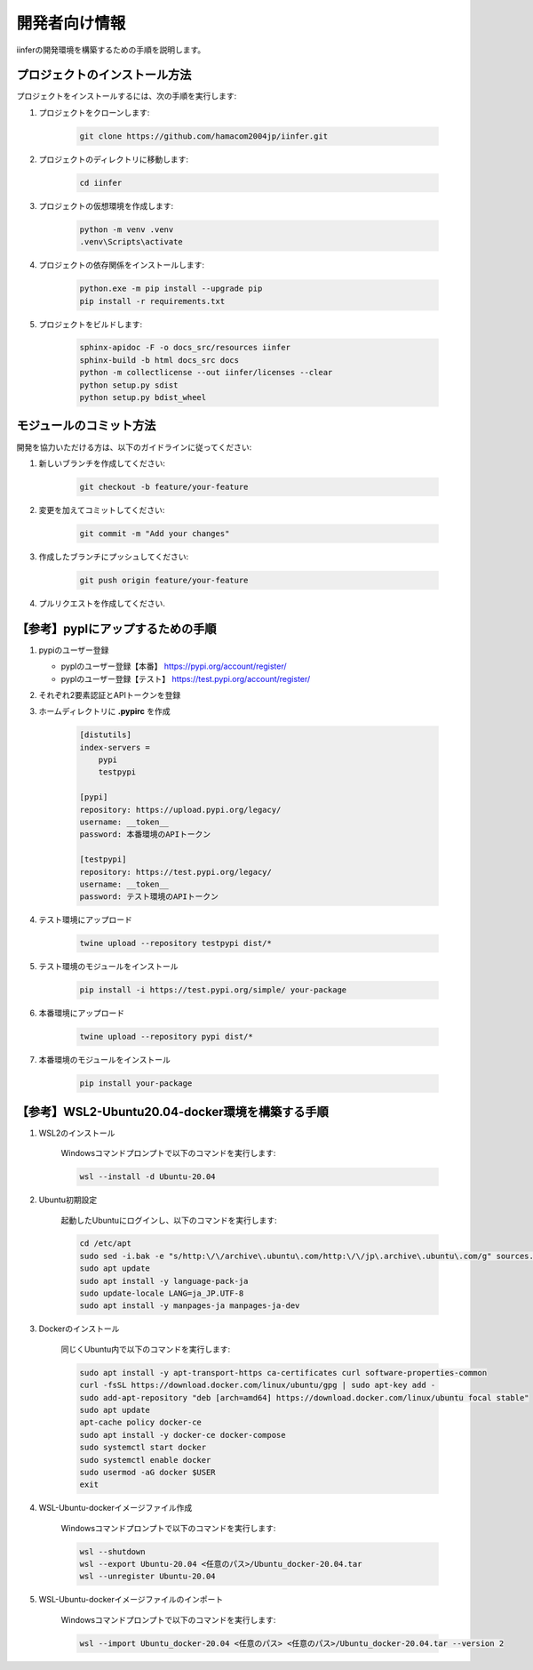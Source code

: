 .. -*- coding: utf-8 -*-

****************
開発者向け情報
****************

iinferの開発環境を構築するための手順を説明します。

プロジェクトのインストール方法
==============================

プロジェクトをインストールするには、次の手順を実行します:

1. プロジェクトをクローンします:

    .. code-block:: bat

        git clone https://github.com/hamacom2004jp/iinfer.git

2. プロジェクトのディレクトリに移動します:

    .. code-block:: bat

        cd iinfer

3. プロジェクトの仮想環境を作成します:

    .. code-block:: bat

        python -m venv .venv
        .venv\Scripts\activate

4. プロジェクトの依存関係をインストールします:

    .. code-block:: bat

        python.exe -m pip install --upgrade pip
        pip install -r requirements.txt

5. プロジェクトをビルドします:

    .. code-block:: bat

        sphinx-apidoc -F -o docs_src/resources iinfer
        sphinx-build -b html docs_src docs
        python -m collectlicense --out iinfer/licenses --clear
        python setup.py sdist
        python setup.py bdist_wheel


モジュールのコミット方法
=========================

開発を協力いただける方は、以下のガイドラインに従ってください:

1. 新しいブランチを作成してください:

    .. code-block:: bat

        git checkout -b feature/your-feature

2. 変更を加えてコミットしてください:

    .. code-block:: bat

        git commit -m "Add your changes"

3. 作成したブランチにプッシュしてください:

    .. code-block:: bat

        git push origin feature/your-feature

4. プルリクエストを作成してください.

【参考】pyplにアップするための手順
==================================

1. pypiのユーザー登録

   - pyplのユーザー登録【本番】
     https://pypi.org/account/register/

   - pyplのユーザー登録【テスト】
     https://test.pypi.org/account/register/

2. それぞれ2要素認証とAPIトークンを登録

3. ホームディレクトリに **.pypirc** を作成

    .. code-block:: ini

        [distutils]
        index-servers =
            pypi
            testpypi

        [pypi]
        repository: https://upload.pypi.org/legacy/
        username: __token__
        password: 本番環境のAPIトークン

        [testpypi]
        repository: https://test.pypi.org/legacy/
        username: __token__
        password: テスト環境のAPIトークン

4. テスト環境にアップロード

    .. code-block:: bat

        twine upload --repository testpypi dist/*

5. テスト環境のモジュールをインストール

    .. code-block:: bat

        pip install -i https://test.pypi.org/simple/ your-package

6. 本番環境にアップロード

    .. code-block:: bat

        twine upload --repository pypi dist/*

7. 本番環境のモジュールをインストール

    .. code-block:: bat

        pip install your-package

【参考】WSL2-Ubuntu20.04-docker環境を構築する手順
=====================================================

1. WSL2のインストール

    Windowsコマンドプロンプトで以下のコマンドを実行します:

    .. code-block:: bat

        wsl --install -d Ubuntu-20.04

2. Ubuntu初期設定

    起動したUbuntuにログインし、以下のコマンドを実行します:

    .. code-block:: bash

        cd /etc/apt
        sudo sed -i.bak -e "s/http:\/\/archive\.ubuntu\.com/http:\/\/jp\.archive\.ubuntu\.com/g" sources.list
        sudo apt update
        sudo apt install -y language-pack-ja
        sudo update-locale LANG=ja_JP.UTF-8
        sudo apt install -y manpages-ja manpages-ja-dev

3. Dockerのインストール

    同じくUbuntu内で以下のコマンドを実行します:

    .. code-block:: bash

        sudo apt install -y apt-transport-https ca-certificates curl software-properties-common
        curl -fsSL https://download.docker.com/linux/ubuntu/gpg | sudo apt-key add -
        sudo add-apt-repository "deb [arch=amd64] https://download.docker.com/linux/ubuntu focal stable"
        sudo apt update
        apt-cache policy docker-ce
        sudo apt install -y docker-ce docker-compose
        sudo systemctl start docker
        sudo systemctl enable docker
        sudo usermod -aG docker $USER
        exit

4. WSL-Ubuntu-dockerイメージファイル作成

    Windowsコマンドプロンプトで以下のコマンドを実行します:

    .. code-block:: bat

        wsl --shutdown
        wsl --export Ubuntu-20.04 <任意のパス>/Ubuntu_docker-20.04.tar
        wsl --unregister Ubuntu-20.04

5. WSL-Ubuntu-dockerイメージファイルのインポート

    Windowsコマンドプロンプトで以下のコマンドを実行します:

    .. code-block:: bat

        wsl --import Ubuntu_docker-20.04 <任意のパス> <任意のパス>/Ubuntu_docker-20.04.tar --version 2


